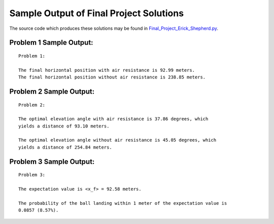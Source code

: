========================================
Sample Output of Final Project Solutions
========================================

The source code which produces these solutions may be found in Final_Project_Erick_Shepherd.py_.

    .. _Final_Project_Erick_Shepherd.py: Final_Project_Erick_Shepherd.py

Problem 1 Sample Output:
========================
::

    Problem 1:

    The final horizontal position with air resistance is 92.99 meters.
    The final horizontal position without air resistance is 238.85 meters.
    
.. image:: Sample%20Output/Problem%201.1.png
   :width: 40pt
   
.. image:: Sample%20Output/Problem%201.2.png
   :width: 40pt
   
.. image:: Sample%20Output/Problem%201.3.png
   :width: 40pt

Problem 2 Sample Output:
========================
::

    Problem 2:

    The optimal elevation angle with air resistance is 37.86 degrees, which
    yields a distance of 93.10 meters.

    The optimal elevation angle without air resistance is 45.05 degrees, which
    yields a distance of 254.84 meters.
    
.. image:: Sample%20Output/Problem%202.png
   :width: 40pt
    
Problem 3 Sample Output:
========================
::

    Problem 3:

    The expectation value is <x_f> = 92.58 meters.

    The probability of the ball landing within 1 meter of the expectation value is
    0.0857 (8.57%).

.. image:: Sample%20Output/Problem%203.png
   :width: 40pt
